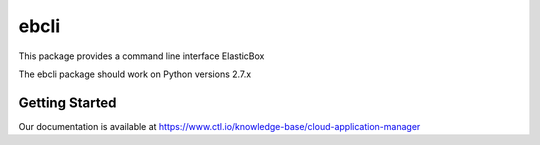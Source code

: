 =======
ebcli
=======

This package provides a command line interface ElasticBox

The ebcli package should work on Python versions 2.7.x

---------------
Getting Started
---------------

Our documentation is available at https://www.ctl.io/knowledge-base/cloud-application-manager